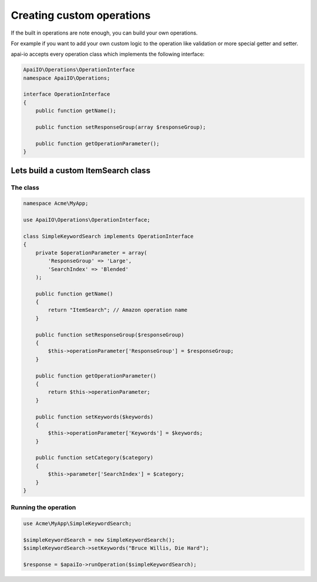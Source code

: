 Creating custom operations
==========================

If the built in operations are note enough, you can build your own operations.

For example if you want to add your own custom logic to the operation like validation or more special getter and setter.

apai-io accepts every operation class which implements the following interface:

.. code-block:: php

    ApaiIO\Operations\OperationInterface
    namespace ApaiIO\Operations;

    interface OperationInterface
    {
        public function getName();

        public function setResponseGroup(array $responseGroup);

        public function getOperationParameter();
    }

Lets build a custom ItemSearch class
------------------------------------
The class
_________

.. code-block:: php

    namespace Acme\MyApp;

    use ApaiIO\Operations\OperationInterface;

    class SimpleKeywordSearch implements OperationInterface
    {
        private $operationParameter = array(
            'ResponseGroup' => 'Large',
            'SearchIndex' => 'Blended'
        );

        public function getName()
        {
            return "ItemSearch"; // Amazon operation name
        }

        public function setResponseGroup($responseGroup)
        {
            $this->operationParameter['ResponseGroup'] = $responseGroup;
        }

        public function getOperationParameter()
        {
            return $this->operationParameter;
        }

        public function setKeywords($keywords)
        {
            $this->operationParameter['Keywords'] = $keywords;
        }

        public function setCategory($category)
        {
            $this->parameter['SearchIndex'] = $category;
        }
    }

Running the operation
_____________________

.. code-block:: php

    use Acme\MyApp\SimpleKeywordSearch;

    $simpleKeywordSearch = new SimpleKeywordSearch();
    $simpleKeywordSearch->setKeywords("Bruce Willis, Die Hard");

    $response = $apaiIo->runOperation($simpleKeywordSearch);